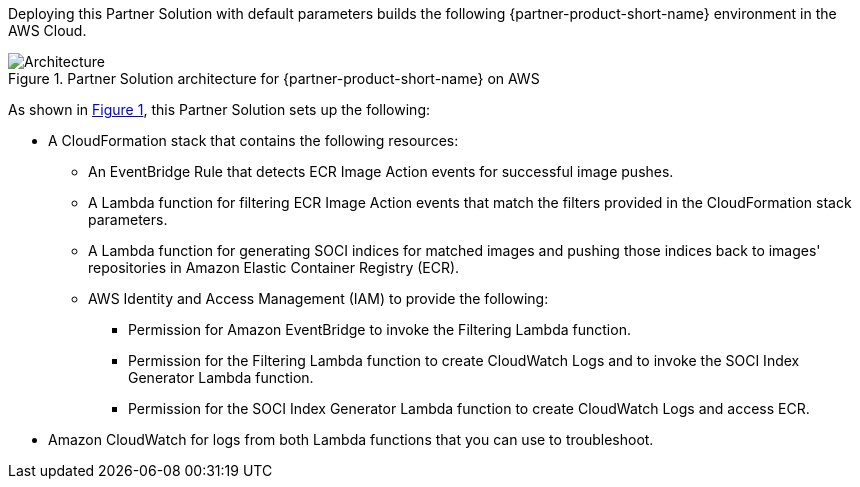 :xrefstyle: short

Deploying this Partner Solution with default parameters builds the following {partner-product-short-name} environment in the
AWS Cloud.

// Replace this example diagram with your own. Follow our wiki guidelines: https://w.amazon.com/bin/view/AWS_Quick_Starts/Process_for_PSAs/#HPrepareyourarchitecturediagram. Upload your source PowerPoint file to the GitHub {deployment name}/docs/images/ directory in its repository.

[#architecture1]
.Partner Solution architecture for {partner-product-short-name} on AWS
image::../docs/deployment_guide/images/aws_cfn_soci_index_builder_architecture_diagram.png[Architecture]

As shown in <<architecture1>>, this Partner Solution sets up the following:

* A CloudFormation stack that contains the following resources:
** An EventBridge Rule that detects ECR Image Action events for successful image pushes.
** A Lambda function for filtering ECR Image Action events that match the filters provided in the CloudFormation stack parameters.
** A Lambda function for generating SOCI indices for matched images and pushing those indices back to images' repositories in Amazon Elastic Container Registry (ECR).
** AWS Identity and Access Management (IAM) to provide the following:
*** Permission for Amazon EventBridge to invoke the Filtering Lambda function.
*** Permission for the Filtering Lambda function to create CloudWatch Logs and to invoke the SOCI Index Generator Lambda function.
*** Permission for the SOCI Index Generator Lambda function to create CloudWatch Logs and access ECR.
* Amazon CloudWatch for logs from both Lambda functions that you can use to troubleshoot.
